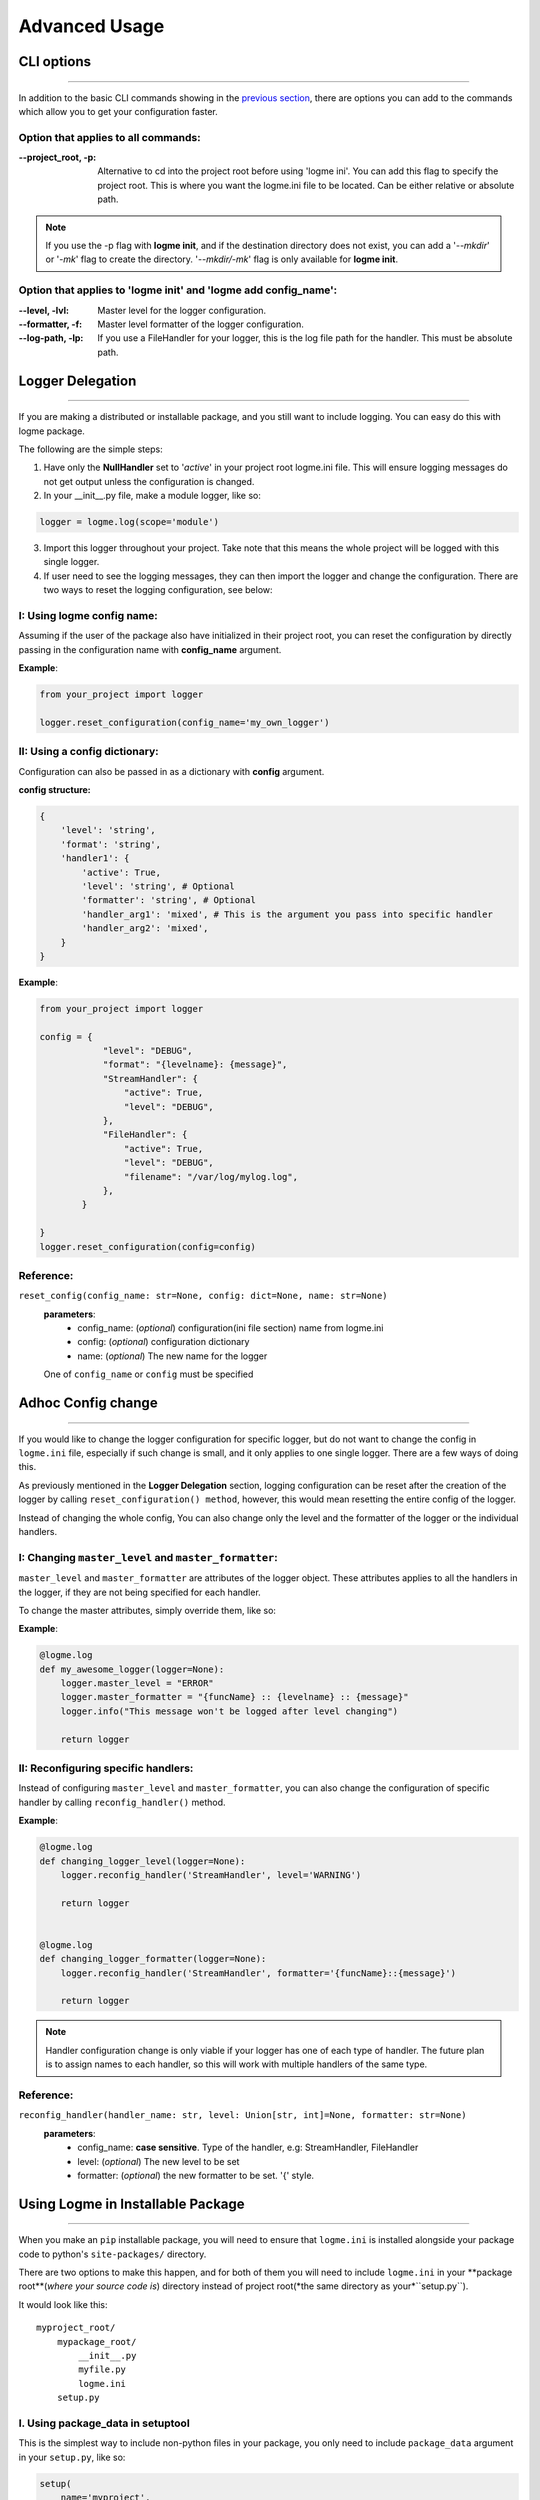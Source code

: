 .. _advanced:

Advanced Usage
==============

CLI options
-----------
_____________________________________________________________________

In addition to the basic CLI commands showing in the `previous section <http://127.0.0.1:8000/guide/quickstart.html#configurations>`_,
there are options you can add to the commands which allow you to get your configuration faster.


Option that applies to all commands:
~~~~~~~~~~~~~~~~~~~~~~~~~~~~~~~~~~~~

:--project_root, -p:
    Alternative to cd into the project root before using 'logme ini'. You can add this flag to specify the project root.
    This is where you want the logme.ini file to be located. Can be either relative or absolute path.

.. note:: If you use the -p flag with **logme init**, and if the destination directory does not exist,
          you can add a '*--mkdir*' or '*-mk*' flag to create the directory. '*--mkdir/-mk*' flag is only available for **logme init**.


Option that applies to 'logme init' and 'logme add config_name':
~~~~~~~~~~~~~~~~~~~~~~~~~~~~~~~~~~~~~~~~~~~~~~~~~~~~~~~~~~~~~~~~

:--level, -lvl:
    Master level for the logger configuration.


:--formatter, -f:
    Master level formatter of the logger configuration.

:--log-path, -lp:
    If you use a FileHandler for your logger, this is the log file path for the handler. This must be absolute path.





Logger Delegation
-----------------
_____________________________________________________________________

If you are making a distributed or installable package, and you still want to include logging.
You can easy do this with logme package.

The following are the simple steps:

1. Have only the **NullHandler** set to '*active*' in your project root logme.ini file. This
   will ensure logging messages do not get output unless the configuration is changed.

2. In your __init__.py file, make a module logger, like so:

.. code-block:: python

    logger = logme.log(scope='module')

3. Import this logger throughout your project. Take note that this means the whole project will be
   logged with this single logger.


4. If user need to see the logging messages, they can then import the logger and change the configuration.
   There are two ways to reset the logging configuration, see below:

I: Using logme config name:
~~~~~~~~~~~~~~~~~~~~~~~~~~~

Assuming if the user of the package also have initialized in their project root, you can reset the configuration
by directly passing in the configuration name with **config_name** argument.

**Example**:

.. code-block:: python

    from your_project import logger

    logger.reset_configuration(config_name='my_own_logger')



II: Using a config dictionary:
~~~~~~~~~~~~~~~~~~~~~~~~~~~~~~
Configuration can also be passed in as a dictionary with **config** argument.

**config structure:**

.. code-block:: python

    {
        'level': 'string',
        'format': 'string',
        'handler1': {
            'active': True,
            'level': 'string', # Optional
            'formatter': 'string', # Optional
            'handler_arg1': 'mixed', # This is the argument you pass into specific handler
            'handler_arg2': 'mixed',
        }
    }

**Example**:

.. code-block:: python

    from your_project import logger

    config = {
                "level": "DEBUG",
                "format": "{levelname}: {message}",
                "StreamHandler": {
                    "active": True,
                    "level": "DEBUG",
                },
                "FileHandler": {
                    "active": True,
                    "level": "DEBUG",
                    "filename": "/var/log/mylog.log",
                },
            }

    }
    logger.reset_configuration(config=config)



**Reference**:
~~~~~~~~~~~~~~

``reset_config(config_name: str=None, config: dict=None, name: str=None)``
    **parameters**:
        - config_name: (*optional*) configuration(ini file section) name from logme.ini
        - config: (*optional*) configuration dictionary
        - name: (*optional*) The new name for the logger
    One of ``config_name`` or ``config`` must be specified



Adhoc Config change
-----------------
_____________________________________________________________________

If you would like to change the logger configuration for specific logger, but do not want to change the config in ``logme.ini`` file,
especially if such change is small, and it only applies to one single logger. There are a few ways of doing this.

As previously mentioned in the **Logger Delegation** section, logging configuration can be reset after the creation of the logger
by calling ``reset_configuration() method``, however, this would mean resetting the entire config of the logger.

Instead of changing the whole config, You can also change only the level and the formatter of the logger or the individual handlers.


I: Changing ``master_level`` and ``master_formatter``:
~~~~~~~~~~~~~~~~~~~~~~~~~~~~~~~~~~~~~~~~~~~~~~~~~~~~~~
``master_level`` and ``master_formatter`` are attributes of the logger object. These attributes applies to all the handlers in the logger,
if they are not being specified for each handler.

To change the master attributes, simply override them, like so:

**Example**:

.. code-block:: python


    @logme.log
    def my_awesome_logger(logger=None):
        logger.master_level = "ERROR"
        logger.master_formatter = "{funcName} :: {levelname} :: {message}"
        logger.info("This message won't be logged after level changing")

        return logger




II: Reconfiguring specific handlers:
~~~~~~~~~~~~~~~~~~~~~~~~~~~~~~~~~~~~

Instead of configuring ``master_level`` and ``master_formatter``, you can also change the configuration of specific handler by calling
``reconfig_handler()`` method.


**Example**:

.. code-block:: python


    @logme.log
    def changing_logger_level(logger=None):
        logger.reconfig_handler('StreamHandler', level='WARNING')

        return logger


    @logme.log
    def changing_logger_formatter(logger=None):
        logger.reconfig_handler('StreamHandler', formatter='{funcName}::{message}')

        return logger



.. note:: Handler configuration change is only viable if your logger has one of each type of handler. The future plan
          is to assign names to each handler, so this will work with multiple handlers of the same type.


**Reference**:
~~~~~~~~~~~~~~

``reconfig_handler(handler_name: str, level: Union[str, int]=None, formatter: str=None)``
    **parameters**:
        - config_name: **case sensitive**. Type of the handler, e.g: StreamHandler, FileHandler
        - level: (*optional*) The new level to be set
        - formatter: (*optional*) the new formatter to be set. '{' style.





Using Logme in Installable Package
-----------------
_____________________________________________________________________

When you make an ``pip`` installable package, you will need to ensure that ``logme.ini`` is installed alongside your package code
to python's ``site-packages/`` directory.

There are two options to make this happen, and for both of them you will need to include ``logme.ini`` in your **package root**(*where your source code is*) directory
instead of project root(*the same directory as your*``setup.py``).

It would look like this::

    myproject_root/
        mypackage_root/
            __init__.py
            myfile.py
            logme.ini
        setup.py


I. Using package_data in setuptool
~~~~~~~~~~~~~~~~~~~~~~~~~~~~~~~~~~~~~~~~~~~~~

This is the simplest way to include non-python files in your package, you only need to include  ``package_data`` argument in your ``setup.py``, like so:

.. code-block:: python

    setup(
        name='myproject',
        packages=find_packages(exclude=['tests*']),
        package_data={'': ['logme.ini']},
        version=1.0,
        description='My awesome package that is using logme',
        author='Jane doe',
        url='https://www.example.com',
        author_email='jane@example.com',
        license='Apache 2.0',
    )


I. Using ``MANIFEST.in``
~~~~~~~~~~~~~~~~~~~~~~~~

You can also utilizing ``MANIFEST.in`` to help you include ``logme.ini``. With this option, you will need to create a ``MANIFEST.in`` file in your **project root**.

Below is a sample ``MANIFEST.in`` file that includes logme.ini::

    include LICENCE README.rst logme.ini


Now in the ``setup.py`` you will need to add an additional argument: ``include_package_data=True`` instead of ``package_data``:

.. code-block:: python

    setup(
        name='myproject',
        packages=find_packages(exclude=['tests*']),
        include_package_data=True,
        version=1.0,
        description='My awesome package that is using logme',
        author='Jane doe',
        url='https://www.example.com',
        author_email='jane@example.com',
        license='Apache 2.0',
    )